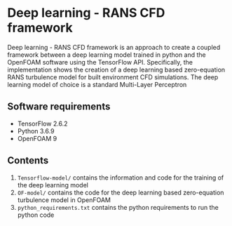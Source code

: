 # DL-ZE-turbulence-model

* Deep learning - RANS CFD framework

Deep learning - RANS CFD framework is an approach to create a coupled framework between a deep learning model trained in python and the OpenFOAM software using the TensorFlow API. Specifically, the implementation shows the creation of a deep learning based zero-equation RANS turbulence model for built environment CFD simulations. The deep learning model of choice is a standard Multi-Layer Perceptron

** Software requirements

- TensorFlow 2.6.2
- Python 3.6.9
- OpenFOAM 9

** Contents

1. ~Tensorflow-model/~ contains the information and code for the training of the deep learning model
2. ~OF-model/~ contains the code for the deep learning based zero-equation turbulence model in OpenFOAM
3. ~python_requirements.txt~ contains the python requirements to run the python code


